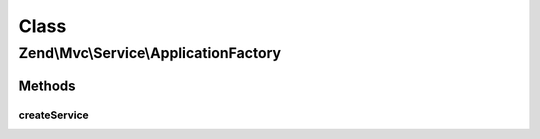 .. Mvc/Service/ApplicationFactory.php generated using docpx on 01/30/13 03:02pm


Class
*****

Zend\\Mvc\\Service\\ApplicationFactory
======================================

Methods
-------

createService
+++++++++++++

.. function:: createService()


    Create the Application service
    
    Creates a Zend\Mvc\Application service, passing it the configuration
    service and the service manager instance.

    :param ServiceLocatorInterface: 

    :rtype: Application 



